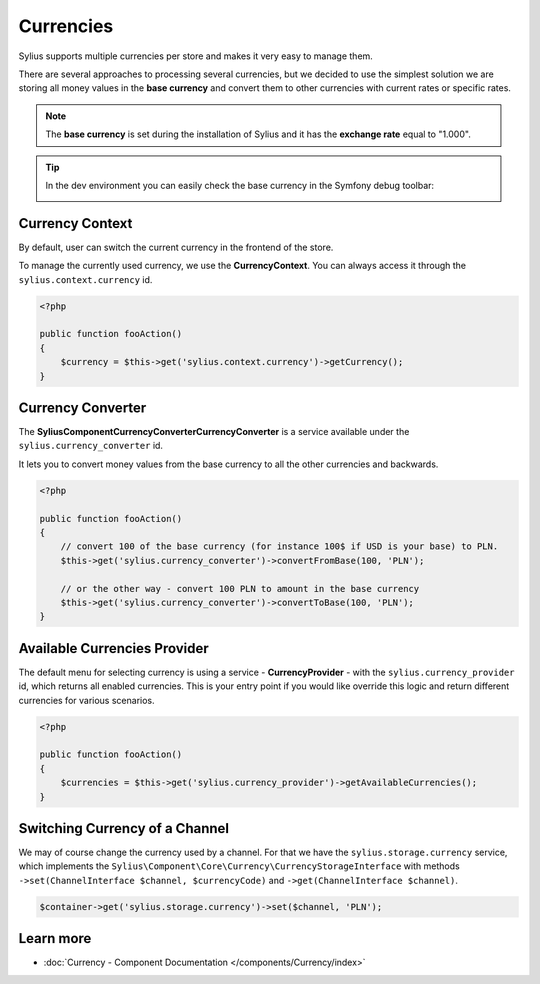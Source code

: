 .. index::
   single: Currencies

Currencies
==========

Sylius supports multiple currencies per store and makes it very easy to manage them.

There are several approaches to processing several currencies, but we decided to use the simplest solution
we are storing all money values in the **base currency** and convert them to other currencies with current rates or specific rates.

.. note::

    The **base currency** is set during the installation of Sylius and it has the **exchange rate** equal to "1.000".

.. tip::

    In the dev environment you can easily check the base currency in the Symfony debug toolbar:

    .. image:: ../_images/toolbar.png
        :align: center

Currency Context
----------------

By default, user can switch the current currency in the frontend of the store.

To manage the currently used currency, we use the **CurrencyContext**. You can always access it through the ``sylius.context.currency`` id.

.. code-block:: php

    <?php

    public function fooAction()
    {
        $currency = $this->get('sylius.context.currency')->getCurrency();
    }

Currency Converter
------------------

The **Sylius\Component\Currency\Converter\CurrencyConverter** is a service available under the ``sylius.currency_converter`` id.

It lets you to convert money values from the base currency to all the other currencies and backwards.

.. code-block:: php

    <?php

    public function fooAction()
    {
        // convert 100 of the base currency (for instance 100$ if USD is your base) to PLN.
        $this->get('sylius.currency_converter')->convertFromBase(100, 'PLN');

        // or the other way - convert 100 PLN to amount in the base currency
        $this->get('sylius.currency_converter')->convertToBase(100, 'PLN');
    }

Available Currencies Provider
-----------------------------

The default menu for selecting currency is using a service - **CurrencyProvider** - with the ``sylius.currency_provider`` id, which returns all enabled currencies.
This is your entry point if you would like override this logic and return different currencies for various scenarios.

.. code-block:: php

    <?php

    public function fooAction()
    {
        $currencies = $this->get('sylius.currency_provider')->getAvailableCurrencies();
    }

Switching Currency of a Channel
-------------------------------

We may of course change the currency used by a channel. For that we have the ``sylius.storage.currency`` service, which implements
the ``Sylius\Component\Core\Currency\CurrencyStorageInterface`` with methods
``->set(ChannelInterface $channel, $currencyCode)`` and ``->get(ChannelInterface $channel)``.

.. code-block:: php

    $container->get('sylius.storage.currency')->set($channel, 'PLN');

Learn more
----------

* :doc:`Currency - Component Documentation </components/Currency/index>`
